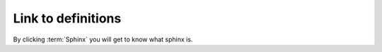 Link to definitions
===================
.. This method is similar to linking oter sections as discussed earlier

By clicking :term:`Sphinx` you will get to know what sphinx is. 